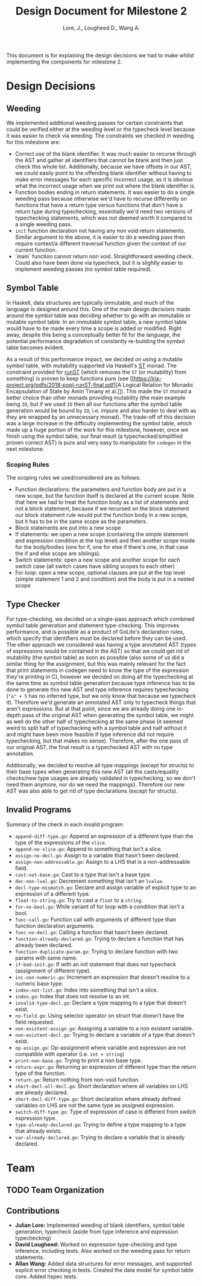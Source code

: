 #+TITLE: Design Document for Milestone 2
#+AUTHOR: Lore, J., Lougheed D., Wang A.
#+LATEX_HEADER: \usepackage[margin=0.9in]{geometry}
#+LATEX_HEADER: \usepackage[fontsize=10.5pt]{scrextend}
This document is for explaining the design decisions we had to make
whilst implementing the components for milestone 2.  \newpage
* Design Decisions
** Weeding
   We implemented additional weeding passes for certain constraints
   that could be verified either at the weeding level or the typecheck
   level because it was easier to check via weeding. The constraints
   we checked in weeding for this milestone are:
   - Correct use of the blank identifier. It was much easier to recurse
     through the AST and gather all identifiers that cannot be blank
     and then just check this whole list. Additionally, because we
     have offsets in our AST, we could easily point to the offending
     blank identifier without having to make error messages for each
     specific incorrect usage, as it is obvious what the incorrect
     usage when we print out where the blank identifier is.
   - Function bodies ending in return statements. It was easier to do
     a single weeding pass because otherwise we'd have to recurse
     differently on functions that have a return type versus functions
     that don't have a return type during typechecking, essentially
     we'd need two versions of typechecking statements, which was not
     deemed worth it compared to a single weeding pass.
   - ~init~ function declaration not having any non void return
     statements. Similar argument to the above, it is easier to do a
     weeding pass then require context/a different traversal function
     given the context of our current function.
   - `main` function cannot return non void. Straightforward weeding
     check. Could also have been done via typecheck, but it is
     slightly easier to implement weeding passes (no symbol table
     required).
** Symbol Table
   In Haskell, data structures are typically immutable, and much of
   the language is designed around this. One of the main design
   decisions made around the symbol table was deciding whether to go
   with an immutable or mutable symbol table. In an immutable symbol
   table, a new symbol table would have to be made every time a scope
   is added or modified. Right away, despite this being a conceptually
   better fit for the language, the potential performance degradation
   of constantly re-building the symbol table becomes evident.

   As a result of this performance impact, we decided on using a
   mutable symbol table, with mutability supported via Haskell's
   [[https://hackage.haskell.org/package/base-4.12.0.0/docs/Control-Monad-ST.html][ST]]
   monad. The constraint provided for
   [[https://hackage.haskell.org/package/base-4.12.0.0/docs/Control-Monad-ST.html#v:runST][runST]]
   (which removes the ~ST~ (or mutability) from something) is proven
   to keep functions pure (see
   [[https://iris-project.org/pdfs/2018-popl-runST-final.pdf][A
   Logical Relation for Monadic Encapsulation of State by Amin Timany
   et al.]]). This made the ~ST~ monad a better choice than other
   monads providing mutability (the main example being ~IO~, but if we
   used ~IO~ then all our functions after the symbol table generation
   would be bound by ~IO~, i.e. impure and also harder to deal with as
   they are wrapped by an unnecessary monad). The trade-off of this
   decision was a large increase in the difficulty implementing the
   symbol table, which made up a huge portion of the work for this
   milestone, however, once we finish using the symbol table, our
   final result (a typechecked/simplified proven correct AST) is pure
   and very easy to manipulate for ~codegen~ in the next milestone.
*** Scoping Rules
    The scoping rules we used/considered are as follows:
    - Function declarations: the parameters and function body are put
      in a new scope, but the function itself is declared at the
      current scope. Note that here we had to treat the function body
      as a list of statements and not a block statement, because if we
      recursed on the block statement our block statement rule would
      put the function body in a new scope, but it has to be in the
      same scope as the parameters.
    - Block statements are put into a new scope
    - If statements: we open a new scope (containing the simple
      statement and expression condition at the top level) and then
      another scope inside for the body/bodies (one for if, one for
      else if there's one, in that case the if and else scope are
      siblings).
    - Switch statements: open a new scope and another scope for each
      switch case (all switch cases have sibling scopes to each other)
    - For loop: open a new scope, optional clauses are put at the top
      level (simple statement 1 and 2 and condition) and the body is
      put in a nested scope
** Type Checker
   For type-checking, we decided on a single-pass approach which
   combined symbol table generation and statement type-checking. This
   improves performance, and is possible as a product of GoLite's
   declaration rules, which specify that identifiers must be declared
   before they can be used. The other approach we considered was
   having a type annotated AST (types of expressions would be
   contained in the AST) so that we could get rid of mutability (the
   symbol table) as soon as possible (also some of us did a similar
   thing for the assignment, but this was mainly relevant for the fact
   that print statements in codegen need to know the type of the
   expression they're printing in C), however we decided on doing all
   the typechecking at the same time as symbol table generation
   because type inference has to be done to generate this new AST and
   type inference requires typechecking (~"a" + 5~ has no inferred
   type, but we only know that because we typecheck it). Therefore
   we'd generate an annotated AST only to typecheck things that aren't
   expressions. But at that point, since we are already doing one
   in-depth pass of the original AST when generating the symbol table,
   we might as well do the other half of typechecking at the same
   phase (it seemed weird to split half of typechecking with a symbol
   table and half without it and might have been more feasible if type
   inference did not require typechecking, but that makes no
   sense). Therefore, after the one pass of our original AST, the
   final result is a typechecked AST with no type annotation.

   Additionally, we decided to resolve all type mappings (except for
   structs) to their base types when generating this new AST (all the
   casts/equality checks/new type usages are already validated in
   typechecking, so we don't need them anymore, nor do we need the
   mappings). Therefore our new AST was also able to get rid of type
   declarations (except for structs).
** Invalid Programs
   Summary of the check in each invalid program:
   - ~append-diff-type.go~: Append an expression of a different type than
     the type of the expressions of the ~slice~.
   - ~append-no-slice.go~: Append to something that isn't a slice.
   - ~assign-no-decl.go~: Assign to a variable that hasn't been declared.
   - ~assign-non-addressable.go~: Assign to a LHS that is a
     non-addressable field.
   - ~cast-not-base.go~: Cast to a type that isn't a base type.
   - ~dec-non-lval.go~: Decrement something that isn't an ~lvalue~.
   - ~decl-type-mismatch.go~: Declare and assign variable of explicit type
     to an expression of a different type.
   - ~float-to-string.go~: Try to cast a ~float~ to a ~string~.
   - ~for-no-bool.go~: While variant of for loop with a condition that isn't
     a bool.
   - ~func-call.go~: Function call with arguments of different type than
     function declaration arguments.
   - ~func-no-decl.go~: Calling a function that hasn't been declared.
   - ~function-already-declared.go~: Trying to declare a function that
     has already been declared.
   - ~function-duplicate-param.go~: Trying to declare function with two
     params with same name.
   - ~if-bad-init.go~: If with an init statement that does not typecheck
     (assignment of different type).
   - ~inc-non-numeric.go~: Increment an expression that doesn't resolve
     to a numeric base type.
   - ~index-not-list.go~: Index into something that isn't a slice.
   - ~index.go~: Index that does not resolve to an int.
   - ~invalid-type-decl.go~: Declare a type mapping to a type that
     doesn't exist.
   - ~no-field.go~: Using selector operator on struct that doesn't have
     the field requested.
   - ~non-existent-assign.go~: Assigning a variable to a non existent
     variable.
   - ~non-existent-decl.go~: Trying to declare a variable of a type that
     doesn't exist.
   - ~op-assign.go~: Op-assignment where variable and expression are not
     compatible with operator (i.e. ~int + string~)
   - ~print-non-base.go~: Trying to print a non base type.
   - ~return-expr.go~: Returning an expression of different type than the
     return type of the function.
   - ~return.go~: Return nothing from non-void function.
   - ~short-decl-all-decl.go~: Short declaration where all variables on
     LHS are already declared.
   - ~short-decl-diff-type.go~: Short declaration where already defined
     variables on LHS are not the same type as assigned expression.
   - ~switch-diff-type.go~: Type of expression of case is different from
     switch expression type.
   - ~type-already-declared.go~: Trying to define a type mapping to a
     type that already exists.
   - ~var-already-declared.go~: Trying to declare a variable that is
     already declared.
* Team
** TODO Team Organization
** Contributions
   - *Julian Lore:* Implemented weeding of blank identifiers, symbol
     table generation, typecheck (aside from type inference and
     expression typechecking)
   - *David Lougheed:* Worked on expression type-checking and type inference,
     including tests. Also worked on the weeding pass for return
     statements.
   - *Allan Wang:* Added data structures for error messages, and supported explicit error checking in tests. Created the data model for symbol table core. Added hspec tests.
